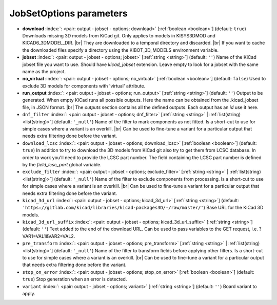 .. _JobSetOptions:


JobSetOptions parameters
~~~~~~~~~~~~~~~~~~~~~~~~

-  **download** :index:`: <pair: output - jobset - options; download>` [:ref:`boolean <boolean>`] (default: ``true``) Downloads missing 3D models from KiCad git.
   Only applies to models in KISYS3DMOD and KICAD6_3DMODEL_DIR. |br|
   They are downloaded to a temporal directory and discarded. |br|
   If you want to cache the downloaded files specify a directory using the
   KIBOT_3D_MODELS environment variable.
-  **jobset** :index:`: <pair: output - jobset - options; jobset>` [:ref:`string <string>`] (default: ``''``) Name of the KiCad jobset file you want to use. Should have `kicad_jobset` extension.
   Leave empty to look for a jobset with the same name as the project.
-  **no_virtual** :index:`: <pair: output - jobset - options; no_virtual>` [:ref:`boolean <boolean>`] (default: ``false``) Used to exclude 3D models for components with 'virtual' attribute.
-  **run_output** :index:`: <pair: output - jobset - options; run_output>` [:ref:`string <string>`] (default: ``''``) Output to be generated. When empty KiCad runs all possible outputs.
   Here the name can be obtained from the .kicad_jobset file, in JSON format. |br|
   The `outputs` section contains all the defined outputs. Each output has an `id` use it here.
-  ``dnf_filter`` :index:`: <pair: output - jobset - options; dnf_filter>` [:ref:`string <string>` | :ref:`list(string) <list(string)>`] (default: ``'_null'``) Name of the filter to mark components as not fitted.
   Is a short-cut to use for simple cases where a variant is an overkill. |br|
   Can be used to fine-tune a variant for a particular output that needs extra filtering done before the
   variant.

-  ``download_lcsc`` :index:`: <pair: output - jobset - options; download_lcsc>` [:ref:`boolean <boolean>`] (default: ``true``) In addition to try to download the 3D models from KiCad git also try to get
   them from LCSC database. In order to work you'll need to provide the LCSC
   part number. The field containing the LCSC part number is defined by the
   `field_lcsc_part` global variable.
-  ``exclude_filter`` :index:`: <pair: output - jobset - options; exclude_filter>` [:ref:`string <string>` | :ref:`list(string) <list(string)>`] (default: ``'_null'``) Name of the filter to exclude components from processing.
   Is a short-cut to use for simple cases where a variant is an overkill. |br|
   Can be used to fine-tune a variant for a particular output that needs extra filtering done before the
   variant.

-  ``kicad_3d_url`` :index:`: <pair: output - jobset - options; kicad_3d_url>` [:ref:`string <string>`] (default: ``'https://gitlab.com/kicad/libraries/kicad-packages3D/-/raw/master/'``) Base URL for the KiCad 3D models.
-  ``kicad_3d_url_suffix`` :index:`: <pair: output - jobset - options; kicad_3d_url_suffix>` [:ref:`string <string>`] (default: ``''``) Text added to the end of the download URL.
   Can be used to pass variables to the GET request, i.e. ?VAR1=VAL1&VAR2=VAL2.
-  ``pre_transform`` :index:`: <pair: output - jobset - options; pre_transform>` [:ref:`string <string>` | :ref:`list(string) <list(string)>`] (default: ``'_null'``) Name of the filter to transform fields before applying other filters.
   Is a short-cut to use for simple cases where a variant is an overkill. |br|
   Can be used to fine-tune a variant for a particular output that needs extra filtering done before the
   variant.

-  ``stop_on_error`` :index:`: <pair: output - jobset - options; stop_on_error>` [:ref:`boolean <boolean>`] (default: ``true``) Stop generation when an error is detected.
-  ``variant`` :index:`: <pair: output - jobset - options; variant>` [:ref:`string <string>`] (default: ``''``) Board variant to apply.

